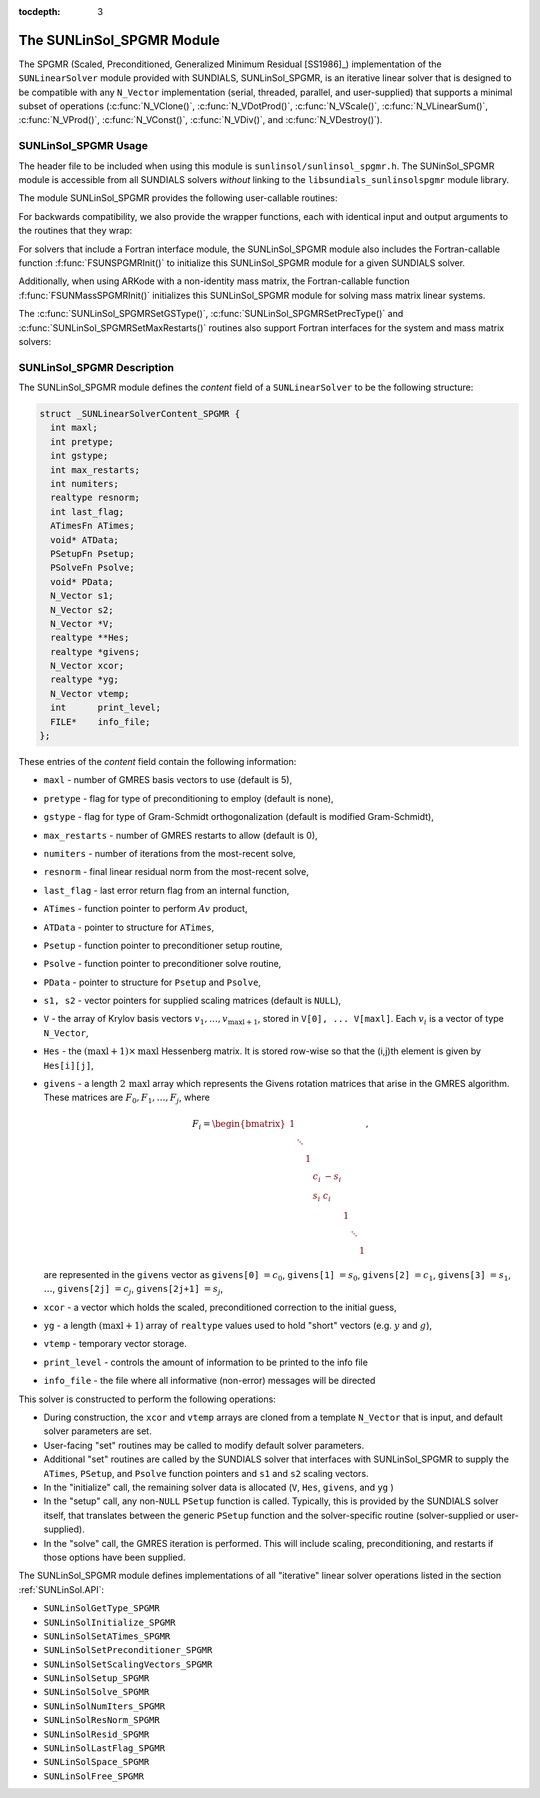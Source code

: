 ..
   Programmer(s): Daniel R. Reynolds @ SMU
   ----------------------------------------------------------------
   SUNDIALS Copyright Start
   Copyright (c) 2002-2020, Lawrence Livermore National Security
   and Southern Methodist University.
   All rights reserved.

   See the top-level LICENSE and NOTICE files for details.

   SPDX-License-Identifier: BSD-3-Clause
   SUNDIALS Copyright End
   ----------------------------------------------------------------

:tocdepth: 3


.. _SUNLinSol_SPGMR:

The SUNLinSol_SPGMR Module
======================================

The SPGMR (Scaled, Preconditioned, Generalized Minimum
Residual [SS1986]_) implementation of the ``SUNLinearSolver`` module
provided with SUNDIALS, SUNLinSol_SPGMR, is an iterative linear
solver that is designed to be compatible with any ``N_Vector``
implementation (serial, threaded, parallel, and user-supplied) that
supports a minimal subset of operations (:c:func:`N_VClone()`,
:c:func:`N_VDotProd()`, :c:func:`N_VScale()`,
:c:func:`N_VLinearSum()`, :c:func:`N_VProd()`, :c:func:`N_VConst()`,
:c:func:`N_VDiv()`, and :c:func:`N_VDestroy()`).



.. _SUNLinSol_SPGMR.Usage:

SUNLinSol_SPGMR Usage
--------------------------

The header file to be included when using this module
is ``sunlinsol/sunlinsol_spgmr.h``.  The SUNinSol_SPGMR module
is accessible from all SUNDIALS solvers *without*
linking to the ``libsundials_sunlinsolspgmr`` module library.


The module SUNLinSol_SPGMR provides the following
user-callable routines:


.. c:function:: SUNLinearSolver SUNLinSol_SPGMR(N_Vector y, int pretype, int maxl)

   This constructor function creates and allocates memory for a SPGMR
   ``SUNLinearSolver``.  Its arguments are an ``N_Vector``, the desired
   type of preconditioning, and the number of Krylov basis vectors to use.

   This routine will perform consistency checks to ensure that it is
   called with a consistent ``N_Vector`` implementation (i.e. that it
   supplies the requisite vector operations).  If ``y`` is
   incompatible, then this routine will return ``NULL``.

   A ``maxl`` argument that is :math:`\le0` will result in the default
   value (5).

   Allowable inputs for ``pretype`` are ``PREC_NONE`` (0),
   ``PREC_LEFT`` (1), ``PREC_RIGHT`` (2) and ``PREC_BOTH`` (3);
   any other integer input will result in the default (no
   preconditioning).  We note that some SUNDIALS solvers are designed
   to only work with left preconditioning (IDA and IDAS) and others
   with only right preconditioning (KINSOL). While it is possible to
   configure a SUNLinSol_SPGMR object to use any of the
   preconditioning options with these solvers, this use mode is not
   supported and may result in inferior performance.


.. c:function:: int SUNLinSol_SPGMRSetPrecType(SUNLinearSolver S, int pretype)

   This function updates the type of preconditioning to use.  Supported
   values are ``PREC_NONE`` (0), ``PREC_LEFT`` (1),
   ``PREC_RIGHT`` (2) and ``PREC_BOTH`` (3).

   This routine will return with one of the error codes
   ``SUNLS_ILL_INPUT`` (illegal ``pretype``), ``SUNLS_MEM_NULL``
   (``S`` is ``NULL``) or ``SUNLS_SUCCESS``.


.. c:function:: int SUNLinSol_SPGMRSetGSType(SUNLinearSolver S, int gstype)

   This function sets the type of Gram-Schmidt orthogonalization to
   use.  Supported values are ``MODIFIED_GS`` (1) and
   ``CLASSICAL_GS`` (2).  Any other integer input will result in a
   failure, returning error code ``SUNLS_ILL_INPUT``.

   This routine will return with one of the error codes
   ``SUNLS_ILL_INPUT`` (illegal ``gstype``), ``SUNLS_MEM_NULL``
   (``S`` is ``NULL``) or ``SUNLS_SUCCESS``.


.. c:function:: int SUNLinSol_SPGMRSetMaxRestarts(SUNLinearSolver S, int maxrs)

   This function sets the number of GMRES restarts to
   allow.  A negative input will result in the default of 0.

   This routine will return with one of the error codes
   ``SUNLS_MEM_NULL`` (``S`` is ``NULL``) or ``SUNLS_SUCCESS``.


.. c:function:: int SUNLinSolSetInfoFile_SPGMR(SUNLinearSolver LS, FILE* info_file)

   The function :c:func:`SUNLinSolSetInfoFile_SPGMR()` sets the
   output file where all informative (non-error) messages should be directed.

   **Arguments:**
      * *LS* -- a SUNLinSol object
      * *info_file* -- pointer to output file (``stdout`` by default);
        a ``NULL`` input will disable output

   **Return value:**
      * *SUNLS_SUCCESS* if successful
      * *SUNLS_MEM_NULL* if the SUNLinearSolver memory was ``NULL``
      * *SUNLS_ILL_INPUT* if SUNDIALS was not built with monitoring enabled

   **Notes:**
   This function is intended for users that wish to monitor the linear
   solver progress. By default, the file pointer is set to ``stdout``.

   **SUNDIALS must be built with the CMake option
   ``SUNDIALS_BUILD_WITH_MONITORING``, to utilize this function.**
   See section :ref:`Installation.CMake.Options` for more information.


.. c:function:: int SUNLinSolSetPrintLevel_SPGMR(SUNLinearSolver LS, int print_level)

   The function :c:func:`SUNLinSolSetPrintLevel_SPGMR()` specifies the
   level of verbosity of the output.

   **Arguments:**
      * *LS* -- a SUNLinSol object
      * *print_level* -- flag indicating level of verbosity;
        must be one of:

         * 0, no information is printed (default)
         * 1, for each linear iteration the residual norm is printed

   **Return value:**
      * *SUNLS_SUCCESS* if successful
      * *SUNLS_MEM_NULL* if the SUNLinearSolver memory was ``NULL``
      * *SUNLS_ILL_INPUT* if SUNDIALS was not built with monitoring enabled, or
        if the print level value was invalid

   **Notes:**
   This function is intended for users that wish to monitor the linear
   solver progress. By default, the print level is 0.

   **SUNDIALS must be built with the CMake option
   ``SUNDIALS_BUILD_WITH_MONITORING``, to utilize this function.**
   See section :ref:`Installation.CMake.Options` for more information.


For backwards compatibility, we also provide the wrapper functions,
each with identical input and output arguments to the routines that
they wrap:

.. c:function:: SUNLinearSolver SUNSPGMR(N_Vector y, int pretype, int maxl)

   Wrapper function for :c:func:`SUNLinSol_SPGMR()`

.. c:function:: int SUNSPGMRSetPrecType(SUNLinearSolver S, int pretype)

   Wrapper function for :c:func:`SUNLinSol_SPGMRSetPrecType()`

.. c:function:: int SUNSPGMRSetGSType(SUNLinearSolver S, int gstype)

   Wrapper function for :c:func:`SUNLinSol_SPGMRSetGSType()`

.. c:function:: int SUNSPGMRSetMaxRestarts(SUNLinearSolver S, int maxrs)

   Wrapper function for :c:func:`SUNLinSol_SPGMRSetMaxRestarts()`



For solvers that include a Fortran interface module, the
SUNLinSol_SPGMR module also includes the Fortran-callable
function :f:func:`FSUNSPGMRInit()` to initialize
this SUNLinSol_SPGMR module for a given SUNDIALS solver.

.. f:subroutine:: FSUNSPGMRInit(CODE, PRETYPE, MAXL, IER)

   Initializes a SPGMR ``SUNLinearSolver`` structure for
   use in a SUNDIALS package.

   This routine must be called *after* the ``N_Vector`` object has
   been initialized.

   **Arguments:**
      * *CODE* (``int``, input) -- flag denoting the SUNDIALS solver
        this matrix will be used for: CVODE=1, IDA=2, KINSOL=3, ARKode=4.
      * *PRETYPE* (``int``, input) -- flag denoting type of
        preconditioning to use: none=0, left=1, right=2, both=3.
      * *MAXL* (``int``, input) -- number of GMRES basis vectors to use.
      * *IER* (``int``, output) -- return flag (0 success, -1 for failure).

Additionally, when using ARKode with a non-identity mass matrix, the
Fortran-callable function :f:func:`FSUNMassSPGMRInit()` initializes
this SUNLinSol_SPGMR module for solving mass matrix linear systems.

.. f:subroutine:: FSUNMassSPGMRInit(PRETYPE, MAXL, IER)

   Initializes a SPGMR ``SUNLinearSolver`` structure for use in
   solving mass matrix systems in ARKode.

   This routine must be called *after* the ``N_Vector`` object has
   been initialized.

   **Arguments:**
      * *PRETYPE* (``int``, input) -- flag denoting type of
        preconditioning to use: none=0, left=1, right=2, both=3.
      * *MAXL* (``int``, input) -- number of GMRES basis vectors to use.
      * *IER* (``int``, output) -- return flag (0 success, -1 for failure).

The :c:func:`SUNLinSol_SPGMRSetGSType()`, :c:func:`SUNLinSol_SPGMRSetPrecType()` and
:c:func:`SUNLinSol_SPGMRSetMaxRestarts()` routines also support Fortran
interfaces for the system and mass matrix solvers:


.. f:subroutine:: FSUNSPGMRSetGSType(CODE, GSTYPE, IER)

   Fortran interface to :c:func:`SUNLinSol_SPGMRSetGSType()` for system
   linear solvers.

   This routine must be called *after* :f:func:`FSUNSPGMRInit()` has
   been called.

   **Arguments:** all should have type ``int``, and have meanings
   identical to those listed above.

.. f:subroutine:: FSUNMassSPGMRSetGSType(GSTYPE, IER)

   Fortran interface to :c:func:`SUNLinSol_SPGMRSetGSType()` for mass matrix
   linear solvers in ARKode.

   This routine must be called *after* :f:func:`FSUNMassSPGMRInit()` has
   been called.

   **Arguments:** all should have type ``int``, and have meanings
   identical to those listed above.

.. f:subroutine:: FSUNSPGMRSetPrecType(CODE, PRETYPE, IER)

   Fortran interface to :c:func:`SUNLinSol_SPGMRSetPrecType()` for system
   linear solvers.

   This routine must be called *after* :f:func:`FSUNSPGMRInit()` has
   been called.

   **Arguments:** all should have type ``int``, and have meanings
   identical to those listed above.

.. f:subroutine:: FSUNMassSPGMRSetPrecType(PRETYPE, IER)

   Fortran interface to :c:func:`SUNLinSol_SPGMRSetPrecType()` for mass matrix
   linear solvers in ARKode.

   This routine must be called *after* :f:func:`FSUNMassSPGMRInit()` has
   been called.

   **Arguments:** all should have type ``int``, and have meanings
   identical to those listed above.


.. f:subroutine:: FSUNSPGMRSetMaxRS(CODE, MAXRS, IER)

   Fortran interface to :c:func:`SUNLinSol_SPGMRSetMaxRS()` for system
   linear solvers.

   This routine must be called *after* :f:func:`FSUNSPGMRInit()` has
   been called.

   **Arguments:** all should have type ``int``, and have meanings
   identical to those listed above.

.. f:subroutine:: FSUNMassSPGMRSetMaxRS(MAXRS, IER)

   Fortran interface to :c:func:`SUNLinSol_SPGMRSetMaxRS()` for mass matrix
   linear solvers in ARKode.

   This routine must be called *after* :f:func:`FSUNMassSPGMRInit()` has
   been called.

   **Arguments:** all should have type ``int``, and have meanings
   identical to those listed above.






.. _SUNLinSol_SPGMR.Description:

SUNLinSol_SPGMR Description
-----------------------------


The SUNLinSol_SPGMR module defines the *content* field of a
``SUNLinearSolver`` to be the following structure:

.. code-block:: c

   struct _SUNLinearSolverContent_SPGMR {
     int maxl;
     int pretype;
     int gstype;
     int max_restarts;
     int numiters;
     realtype resnorm;
     int last_flag;
     ATimesFn ATimes;
     void* ATData;
     PSetupFn Psetup;
     PSolveFn Psolve;
     void* PData;
     N_Vector s1;
     N_Vector s2;
     N_Vector *V;
     realtype **Hes;
     realtype *givens;
     N_Vector xcor;
     realtype *yg;
     N_Vector vtemp;
     int      print_level;
     FILE*    info_file;
   };

These entries of the *content* field contain the following
information:

* ``maxl`` - number of GMRES basis vectors to use (default is 5),

* ``pretype`` - flag for type of preconditioning to employ
  (default is none),

* ``gstype`` - flag for type of Gram-Schmidt orthogonalization
  (default is modified Gram-Schmidt),

* ``max_restarts`` - number of GMRES restarts to allow
  (default is 0),

* ``numiters`` - number of iterations from the most-recent solve,

* ``resnorm`` - final linear residual norm from the most-recent
  solve,

* ``last_flag`` - last error return flag from an internal
  function,

* ``ATimes`` - function pointer to perform :math:`Av` product,

* ``ATData`` - pointer to structure for ``ATimes``,

* ``Psetup`` - function pointer to preconditioner setup routine,

* ``Psolve`` - function pointer to preconditioner solve routine,

* ``PData`` - pointer to structure for ``Psetup`` and ``Psolve``,

* ``s1, s2`` - vector pointers for supplied scaling matrices
  (default is ``NULL``),

* ``V`` - the array of Krylov basis vectors
  :math:`v_1, \ldots, v_{\text{maxl}+1}`, stored in
  ``V[0], ... V[maxl]``. Each :math:`v_i` is a vector of type
  ``N_Vector``,

* ``Hes`` - the :math:`(\text{maxl}+1)\times\text{maxl}`
  Hessenberg matrix. It is stored row-wise so that the (i,j)th
  element is given by ``Hes[i][j]``,

* ``givens`` - a length :math:`2\,\text{maxl}` array which represents
  the Givens rotation matrices that arise in the GMRES
  algorithm. These matrices are :math:`F_0, F_1, \ldots, F_j`, where

  .. math::

     F_i = \begin{bmatrix}
        1 &        &   &     &      &   &        &   \\
          & \ddots &   &     &      &   &        &   \\
          &        & 1 &     &      &   &        &   \\
          &        &   & c_i & -s_i &   &        &   \\
          &        &   & s_i &  c_i &   &        &   \\
          &        &   &     &      & 1 &        &   \\
          &        &   &     &      &   & \ddots &   \\
          &        &   &     &      &   &        & 1\end{bmatrix},

  are represented in the ``givens`` vector as
  ``givens[0]`` :math:`= c_0`,
  ``givens[1]`` :math:`= s_0`,
  ``givens[2]`` :math:`= c_1`,
  ``givens[3]`` :math:`= s_1`, :math:`\ldots`,
  ``givens[2j]`` :math:`= c_j`,
  ``givens[2j+1]`` :math:`= s_j`,

* ``xcor`` - a vector which holds the scaled, preconditioned
  correction to the initial guess,

* ``yg`` - a length :math:`(\text{maxl}+1)` array of ``realtype``
  values used to hold "short" vectors (e.g. :math:`y` and :math:`g`),

* ``vtemp`` - temporary vector storage.

* ``print_level`` - controls the amount of information to be printed to the info file

* ``info_file``   - the file where all informative (non-error) messages will be directed


This solver is constructed to perform the following operations:

* During construction, the ``xcor`` and ``vtemp`` arrays are
  cloned from a template ``N_Vector`` that is input, and default
  solver parameters are set.

* User-facing "set" routines may be called to modify default
  solver parameters.

* Additional "set" routines are called by the SUNDIALS solver
  that interfaces with SUNLinSol_SPGMR to supply the
  ``ATimes``, ``PSetup``, and ``Psolve`` function pointers and
  ``s1`` and ``s2`` scaling vectors.

* In the "initialize" call, the remaining solver data is
  allocated (``V``, ``Hes``, ``givens``, and ``yg`` )

* In the "setup" call, any non-``NULL``
  ``PSetup`` function is called.  Typically, this is provided by
  the SUNDIALS solver itself, that translates between the generic
  ``PSetup`` function and the solver-specific routine (solver-supplied
  or user-supplied).

* In the "solve" call, the GMRES iteration is performed.  This
  will include scaling, preconditioning, and restarts if those options
  have been supplied.

The SUNLinSol_SPGMR module defines implementations of all
"iterative" linear solver operations listed in the section
:ref:`SUNLinSol.API`:

* ``SUNLinSolGetType_SPGMR``

* ``SUNLinSolInitialize_SPGMR``

* ``SUNLinSolSetATimes_SPGMR``

* ``SUNLinSolSetPreconditioner_SPGMR``

* ``SUNLinSolSetScalingVectors_SPGMR``

* ``SUNLinSolSetup_SPGMR``

* ``SUNLinSolSolve_SPGMR``

* ``SUNLinSolNumIters_SPGMR``

* ``SUNLinSolResNorm_SPGMR``

* ``SUNLinSolResid_SPGMR``

* ``SUNLinSolLastFlag_SPGMR``

* ``SUNLinSolSpace_SPGMR``

* ``SUNLinSolFree_SPGMR``
